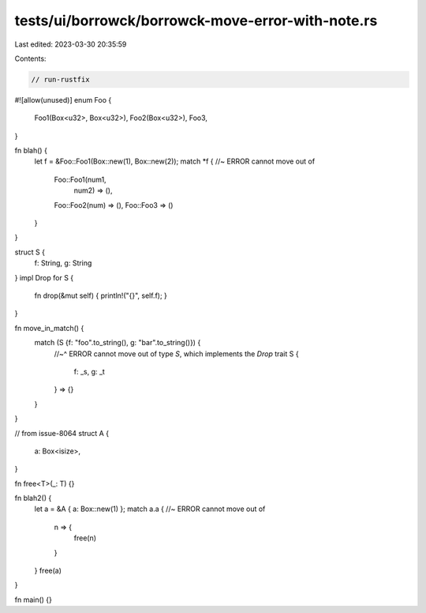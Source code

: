 tests/ui/borrowck/borrowck-move-error-with-note.rs
==================================================

Last edited: 2023-03-30 20:35:59

Contents:

.. code-block:: rs

    // run-rustfix
#![allow(unused)]
enum Foo {
    Foo1(Box<u32>, Box<u32>),
    Foo2(Box<u32>),
    Foo3,
}



fn blah() {
    let f = &Foo::Foo1(Box::new(1), Box::new(2));
    match *f { //~ ERROR cannot move out of
        Foo::Foo1(num1,
                  num2) => (),
        Foo::Foo2(num) => (),
        Foo::Foo3 => ()
    }
}

struct S {
    f: String,
    g: String
}
impl Drop for S {
    fn drop(&mut self) { println!("{}", self.f); }
}

fn move_in_match() {
    match (S {f: "foo".to_string(), g: "bar".to_string()}) {
        //~^ ERROR cannot move out of type `S`, which implements the `Drop` trait
        S {
            f: _s,
            g: _t
        } => {}
    }
}

// from issue-8064
struct A {
    a: Box<isize>,
}

fn free<T>(_: T) {}

fn blah2() {
    let a = &A { a: Box::new(1) };
    match a.a { //~ ERROR cannot move out of
        n => {
            free(n)
        }
    }
    free(a)
}

fn main() {}


